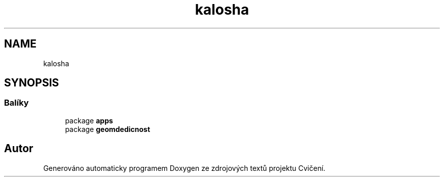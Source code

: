 .TH "kalosha" 3 "út 12. kvě 2020" "Cvičení" \" -*- nroff -*-
.ad l
.nh
.SH NAME
kalosha
.SH SYNOPSIS
.br
.PP
.SS "Balíky"

.in +1c
.ti -1c
.RI "package \fBapps\fP"
.br
.ti -1c
.RI "package \fBgeomdedicnost\fP"
.br
.in -1c
.SH "Autor"
.PP 
Generováno automaticky programem Doxygen ze zdrojových textů projektu Cvičení\&.
